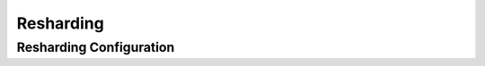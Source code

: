 .. Licensed under the Apache License, Version 2.0 (the "License"); you may not
.. use this file except in compliance with the License. You may obtain a copy of
.. the License at
..
..   http://www.apache.org/licenses/LICENSE-2.0
..
.. Unless required by applicable law or agreed to in writing, software
.. distributed under the License is distributed on an "AS IS" BASIS, WITHOUT
.. WARRANTIES OR CONDITIONS OF ANY KIND, either express or implied. See the
.. License for the specific language governing permissions and limitations under
.. the License.

.. highlight:: ini

==========
Resharding
==========

.. _config/reshard:

Resharding Configuration
========================

.. config:section:: reshard :: Resharding Configuration

    .. config:option:: max_jobs :: Maximum resharding jobs per node

        Maximum number of resharding jobs per cluster node. This includes
        completed, failed, and running jobs. If the job appears in the
        _reshard/jobs HTTP API results it will be counted towards the limit.
        When more than ``max_jobs`` jobs have been created, subsequent requests
        will start to fail with the ``max_jobs_exceeded`` error::

             [reshard]
             max_jobs = 48

    .. config:option:: max_history :: Maximum size of the event log

        Each resharding job maintains a timestamped event log. This setting
        limits the maximum size of that log::

             [reshard]
             max_history = 20

    .. config:option:: max_retries :: Maximum number of retries before failing \
        resharding job

        How many times to retry shard splitting steps if they fail. For
        example, if indexing or topping off fails, it will be retried up to
        this many times before the whole resharding job fails::

             [reshard]
             max_retries = 1

    .. config:option:: retry_interval_sec :: Wait time between resharding retries

        How long to wait between subsequent retries::

             [reshard]
             retry_interval_sec = 10

    .. config:option:: delete_source :: Delete source after resharding

        Indicates if the source shard should be deleted after resharding has
        finished. By default, it is ``true`` as that would recover the space
        utilized by the shard. When debugging or when extra safety is required,
        this can be switched to ``false``::

             [reshard]
             delete_source = true

    .. config:option:: update_shard_map_timeout_sec :: Shard map update waiting time

        How many seconds to wait for the shard map update operation to
        complete. If there is a large number of shard db changes waiting to
        finish replicating, it might be beneficial to increase this timeout::

            [reshard]
            update_shard_map_timeout_sec = 60

    .. config:option:: source_close_timeout_sec :: Source shard wait time before close

        How many seconds to wait for the source shard to close. "Close" in this
        context means that client requests which keep the database open have
        all finished::

            [reshard]
            source_close_timeout_sec = 600

    .. config:option:: require_node_param :: Require node parameter when creating \
        resharding job

        Require users to specify a ``node`` parameter when creating resharding
        jobs. This can be used as a safety check to avoid inadvertently
        starting too many resharding jobs by accident::

            [reshard]
            require_node_param = false

    .. config:option:: require_range_param :: Require range parameter when creating \
        resharding job

        Require users to specify a ``range`` parameter when creating resharding
        jobs. This can be used as a safety check to avoid inadvertently
        starting too many resharding jobs by accident::

            [reshard]
            require_range_param = false
